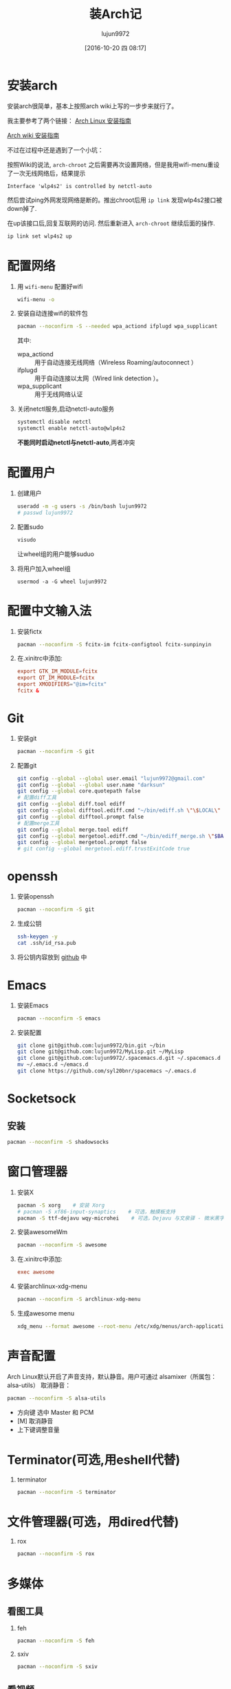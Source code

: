 #+TITLE: 装Arch记
#+AUTHOR: lujun9972
#+CATEGORY: dotfile
#+DATE: [2016-10-20 四 08:17]
#+OPTIONS: ^:{}

* 安装arch
安装arch很简单，基本上按照arch wiki上写的一步步来就行了。

我主要参考了两个链接：
[[http://bbs.archlinuxcn.org/viewtopic.php?id=1037][Arch Linux 安装指南]]

[[https://wiki.archlinux.org/index.php/Installation_guide_(%E7%AE%80%E4%BD%93%E4%B8%AD%E6%96%87)][Arch wiki 安装指南]]

不过在过程中还是遇到了一个小坑：

按照Wiki的说法, =arch-chroot= 之后需要再次设置网络，但是我用wifi-menu重设了一次无线网络后，结果提示
#+BEGIN_EXAMPLE
  Interface 'wlp4s2' is controlled by netctl-auto
#+END_EXAMPLE

然后尝试ping外网发现网络是断的。推出chroot后用 =ip link= 发现wlp4s2接口被down掉了.

在up该接口后,回复互联网的访问. 然后重新进入 =arch-chroot= 继续后面的操作.
#+BEGIN_SRC sh
  ip link set wlp4s2 up
#+END_SRC

* 配置网络

1. 用 =wifi-menu= 配置好wifi
   #+BEGIN_SRC sh :dir /sudo::
     wifi-menu -o
   #+END_SRC

2. 安装自动连接wifi的软件包
   #+BEGIN_SRC sh :dir /sudo::
     pacman --noconfirm -S --needed wpa_actiond ifplugd wpa_supplicant
   #+END_SRC
   其中:
   + wpa_actiond :: 用于自动连接无线网络（Wireless Roaming/autoconnect ）
   + ifplugd :: 用于自动连接以太网（Wired link detection ）。
   + wpa_supplicant :: 用于无线网络认证

3. 关闭netctl服务,启动netctl-auto服务
   #+BEGIN_SRC sh :dir /sudo::
     systemctl disable netctl
     systemctl enable netctl-auto@wlp4s2
   #+END_SRC
     
   *不能同时启动netctl与netctl-auto*,两者冲突
* 配置用户
1. 创建用户
   #+BEGIN_SRC sh :dir /sudo::
     useradd -m -g users -s /bin/bash lujun9972
     # passwd lujun9972
   #+END_SRC
2. 配置sudo
   #+BEGIN_SRC sh :dir /sudo::
     visudo
   #+END_SRC
   让wheel组的用户能够suduo
3. 将用户加入wheel组
   #+BEGIN_SRC sh /sudo::
     usermod -a -G wheel lujun9972
   #+END_SRC

* 配置中文输入法

1. 安装fictx
   #+BEGIN_SRC sh :dir /sudo::
     pacman --noconfirm -S fcitx-im fcitx-configtool fcitx-sunpinyin
   #+END_SRC

2. 在.xinitrc中添加:
   #+BEGIN_SRC conf
     export GTK_IM_MODULE=fcitx
     export QT_IM_MODULE=fcitx
     export XMODIFIERS="@im=fcitx"
     fcitx &
   #+END_SRC

* Git
1. 安装git
   #+BEGIN_SRC sh :dir /sudo::
     pacman --noconfirm -S git
   #+END_SRC

2. 配置git
   #+BEGIN_SRC sh
     git config --global --global user.email "lujun9972@gmail.com"
     git config --global --global user.name "darksun"
     git config --global core.quotepath false
     # 配置diff工具
     git config --global diff.tool ediff
     git config --global difftool.ediff.cmd "~/bin/ediff.sh \"\$LOCAL\" \"\$REMOTE\""
     git config --global difftool.prompt false
     # 配置merge工具
     git config --global merge.tool ediff
     git config --global mergetool.ediff.cmd "~/bin/ediff_merge.sh \"$BASE\" \"\$LOCAL\" \"\$REMOTE\" \"$MERGED\""
     git config --global mergetool.prompt false
     # git config --global mergetool.ediff.trustExitCode true
   #+END_SRC

   #+RESULTS:

* openssh
1. 安装openssh
   #+BEGIN_SRC sh :dir /sudo::
     pacman --noconfirm -S git
   #+END_SRC

2. 生成公钥
   #+BEGIN_SRC sh
     ssh-keygen -y
     cat .ssh/id_rsa.pub
   #+END_SRC

3. 将公钥内容放到 [[https://www.github.com][github]] 中

* Emacs
1. 安装Emacs
   #+BEGIN_SRC sh :dir /sudo::
     pacman --noconfirm -S emacs
   #+END_SRC
2. 安装配置
   #+BEGIN_SRC sh
     git clone git@github.com:lujun9972/bin.git ~/bin
     git clone git@github.com:lujun9972/MyLisp.git ~/MyLisp
     git clone git@github.com:lujun9972/.spacemacs.d.git ~/.spacemacs.d
     mv ~/.emacs.d ~/emacs.d
     git clone https://github.com/syl20bnr/spacemacs ~/.emacs.d
   #+END_SRC

* Socketsock
** 安装
#+BEGIN_SRC sh :dir /sudo::
  pacman --noconfirm -S shadowsocks
#+END_SRC

* 窗口管理器
1. 安装X
   #+BEGIN_SRC sh :dir /sudo::
     pacman -S xorg    # 安装 Xorg
     # pacman -S xf86-input-synaptics    # 可选，触摸板支持
     pacman -S ttf-dejavu wqy-microhei    # 可选，Dejavu 与文泉驿 - 微米黑字体
   #+END_SRC

2. 安装awesomeWm
   #+BEGIN_SRC sh :dir /sudo::
     pacman --noconfirm -S awesome
   #+END_SRC

3. 在.xinitrc中添加:
   #+BEGIN_SRC conf
     exec awesome
   #+END_SRC

4. 安装archlinux-xdg-menu
   #+BEGIN_SRC sh :dir /sudo::
     pacman --noconfirm -S archlinux-xdg-menu
   #+END_SRC

5. 生成awesome menu
   #+BEGIN_SRC sh 
     xdg_menu --format awesome --root-menu /etc/xdg/menus/arch-applications.menu >~/.config/awesome/archmenu.lua
   #+END_SRC
* 声音配置
Arch Linux默认开启了声音支持，默认静音。用户可通过 alsamixer（所属包：alsa-utils） 取消静音：
#+BEGIN_SRC sh
  pacman --noconfirm -S alsa-utils
#+END_SRC

+ 方向键 选中 Master 和 PCM
+ [M] 取消静音
+ 上下键调整音量
* Terminator(可选,用eshell代替)
1. terminator
   #+BEGIN_SRC sh :dir /sudo::
     pacman --noconfirm -S terminator
   #+END_SRC
* 文件管理器(可选，用dired代替)
1. rox
   #+BEGIN_SRC sh :dir /sudo::
     pacman --noconfirm -S rox
   #+END_SRC
* 多媒体
** 看图工具
1. feh
   #+BEGIN_SRC  sh :dir /sudo::
     pacman --noconfirm -S feh
   #+END_SRC
2. sxiv
   #+BEGIN_SRC  sh :dir /sudo::
     pacman --noconfirm -S sxiv
   #+END_SRC
** 看视频
1. mpv
   #+BEGIN_SRC sh :dir /sudo::
     pacman --noconfirm -S mpv
   #+END_SRC
* 坚果云
1. 安装依赖package
   #+BEGIN_SRC sh :dir /sudo::
     pacman --noconfirm -S glib2 gtk2 libnautilus-extension gvfs jre8-openjdk wget
   #+END_SRC

2. 下载源代码
   #+BEGIN_SRC sh  :dir /sudo::
     curl http://www.jianguoyun.com/static/exe/installer/nutstore_linux_src_installer.tar.gz -o nutstore_linux_src_installer.tar.gz
   #+END_SRC

3. 解压，编译, 安装插件
   #+BEGIN_SRC sh :dir /sudo::
     tar zxf nutstore_linux_src_installer.tar.gz
     cd nutstore_linux_src_installer
     ./configure && make
     make install
     ./runtime_bootstrap
   #+END_SRC

* 添加Archlinux CN 镜像源
#+BEGIN_SRC sh :dir /sudo::
  cat >>/etc/pacman.conf <<EOF
  [archlinuxcn]
  SigLevel = Optional TrustedOnly
  Server = https://mirrors.ustc.edu.cn/archlinuxcn/\$arch
  EOF

  pacman -Syy
  pacman --noconfirm -S archlinuxcn-keyring 
#+END_SRC

#+RESULTS:

* 终端环境下的工具 
** 配置中文环境
1. fbterm支持终端环境中文处理
   #+BEGIN_SRC sh :dir /sudo:: :var YOUR_USERNAME=(user-login-name)
     pacman --noconfirm -S fbterm libx86
     # 若想使用非根用户运行fbterm，需要把用户加入video组
     gpasswd -a $YOUR_USERNAME video
     # 若想非根用户可使用键盘快捷方式，需要：
     sudo setcap 'cap_sys_tty_config+ep' /usr/bin/fbterm
   #+END_SRC
2. 使用fcitx-fbterm作为中文输入法
   #+BEGIN_SRC sh :dir /sudo::
     pacman --noconfirm -S fcitx-fbterm
   #+END_SRC
     安装好后，可以通过 =fcitx-fbterm-helper -l= 启动中文输入法
3. 安装framebuffer下的X server
   #+BEGIN_SRC sh :dir /sudo::
     pacman --noconfirm -S xorg-server-xvfb xf86-video-fbdev
   #+END_SRC
4. framebuffer设置工具
   #+BEGIN_SRC sh :dir /sudo::
     pacman --noconfirm -S fbset
   #+END_SRC
   

** 播放音乐
*** mpg123
 #+BEGIN_SRC sh :dir /sudo::
   pacman --noconfirm -S mpg123
 #+END_SRC
*** moc
 #+BEGIN_SRC sh :dir /sudo::
   pacman --noconfirm -S moc
 #+END_SRC

** 播放视频
1. mplalyer
   #+BEGIN_SRC sh :dir /sudo::
     pacman --noconfirm -S mplayer
   #+END_SRC

   mplayer可以在fbterm下播放视频，但需要指明输出设备是fbdev2
   #+BEGIN_SRC sh  :var MEDIA_FILE=(read-file-name "选择要播放的视频：")
     mplayer -vo fbdev2 $MEDIA_FILE
   #+END_SRC
** w3m浏览网页
#+BEGIN_SRC sh :dir /sudo::
   pacman --noconfirm -S w3m imlib2
#+END_SRC
** ledger基于终端的帐务管理软件
#+BEGIN_SRC sh :dir /sudo::
  pacman --noconfirm -S ledger
#+END_SRC
** 种子下载
1. rtorrent
   #+BEGIN_SRC sh :dir /sudo::
     pacman --noconfirm -S rtorrent
   #+END_SRC

2. aria2
   #+BEGIN_SRC sh :dir /sudo::
     pacman --noconfirm -S aria2
   #+END_SRC

** 日历系统
1. calcurse
   #+BEGIN_SRC sh :dir /sudo::
     pacman --noconfirm -S calcurse
   #+END_SRC

2. remind+wyrd
   #+BEGIN_SRC sh :dir /sudo::
     pacman --noconfirm -S remind wyrd
   #+END_SRC
     
** RSS & podcaster
1. newsbeuter
   #+BEGIN_SRC sh :dir /sudo::
     pacman --noconfirm -S newsbeuter
   #+END_SRC

** 查看PDF
1. fbida
   #+BEGIN_SRC sh :dir /sudo::
     pacman --noconfirm -S fbida
   #+END_SRC
** 查看图片
1. fbv
   #+BEGIN_SRC sh :dir /sudo::
     pacman --noconfirm -S fbv
   #+END_SRC
** 截图工具
1. fbgrab
   #+BEGIN_SRC sh :dir /sudo::
     pacman --noconfirm -S fbida
   #+END_SRC

** IM工具
1. finch

   这个可以看成是pidgin的CLI版
   #+BEGIN_SRC sh :dir /sudo::
     pacman --noconfirm -S finch
   #+END_SRC


   
** 游戏
1. nethack
   #+BEGIN_SRC sh :dir /sudo::
     pacman --noconfirm -S nethack
   #+END_SRC

** 有趣的工具
1. pv
   
   pv可以以实时敲打出来的方式显示一段文字
   #+BEGIN_SRC sh :dir /sudo::
     pacman --noconfirm -S pv
   #+END_SRC

2. toilet
   
   toilet可以为一段文字添加边框
   #+BEGIN_SRC sh :dir /sudo::
     pacman --noconfirm -S toilet
   #+END_SRC




* 恢复配置
我用Emacs的org-mode来管理dotfile. 

所有的dotfile基本都以src block的形式存在https://github.com/lujun9972/dotfile/blob/master/dotfile.org 中了

只需要执行下面这段emacs-lisp代码就能恢复配置了
#+BEGIN_SRC emacs-lisp :results raw
  (require 'url-handlers)
  (let ((tmpfile (make-temp-name "/tmp/dotfile")))
    (url-copy-file  "https://raw.githubusercontent.com/lujun9972/dotfile/master/dotfile.org" tmpfile)
    (find-file tmpfile)
    (org-mode)
    (call-interactively #'org-babel-tangle)
    (delete-file tmpfile))
#+END_SRC
